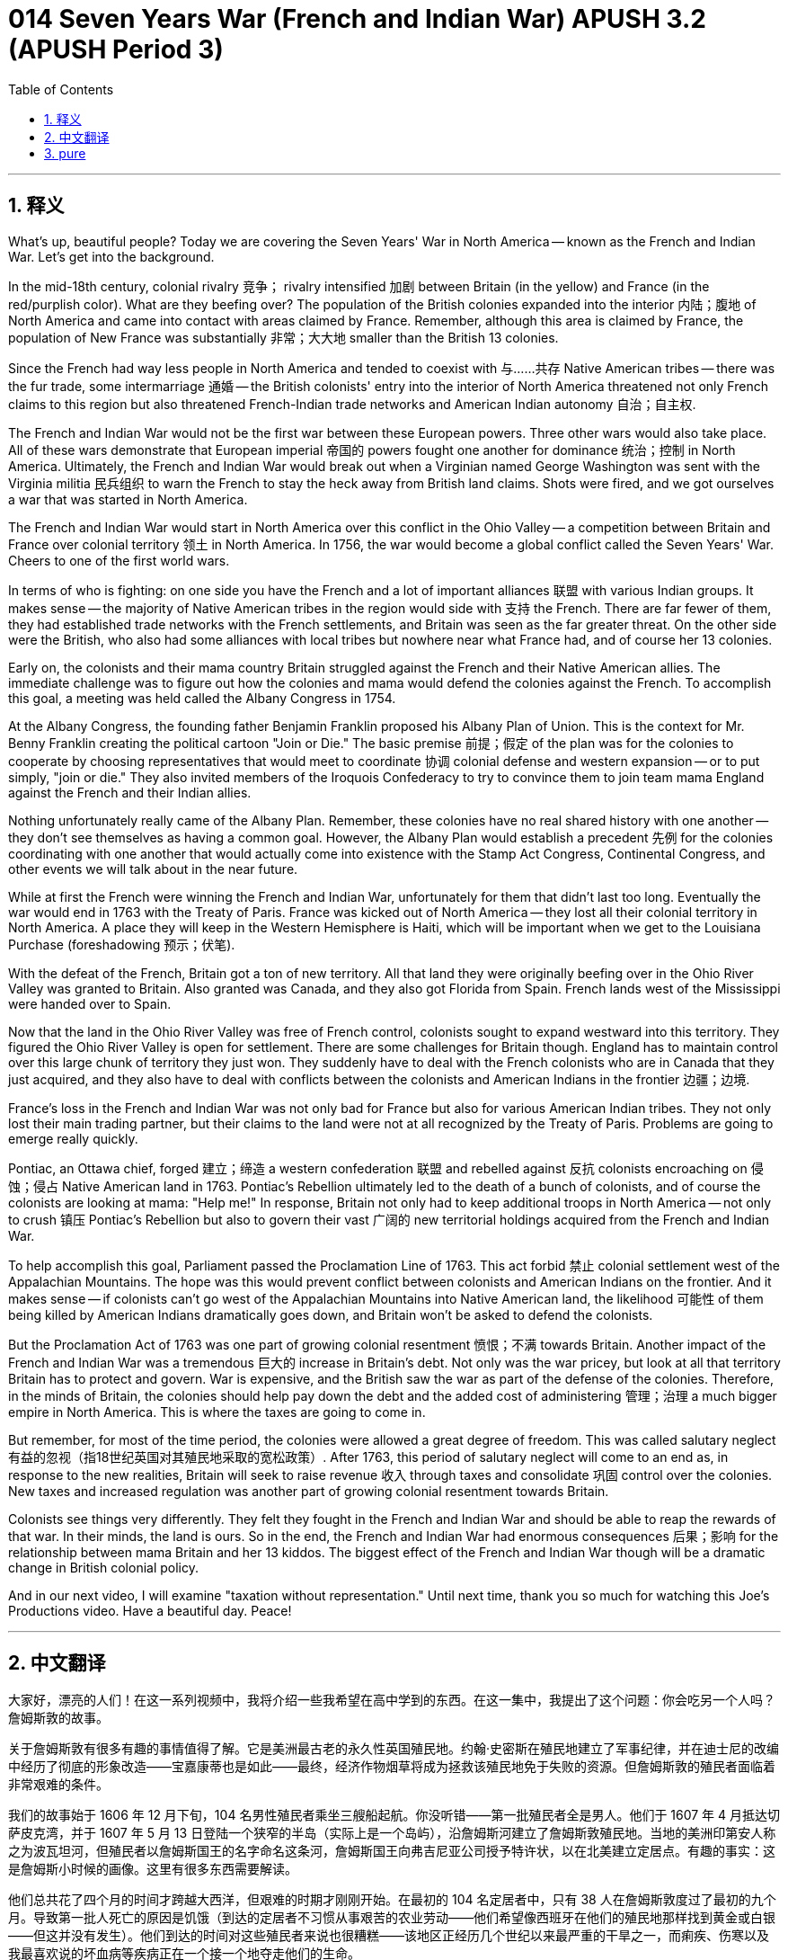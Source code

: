 = 014 Seven Years War (French and Indian War) APUSH 3.2 (APUSH Period 3)
:toc: left
:toclevels: 3
:sectnums:
:stylesheet: ../../../myAdocCss.css

'''

== 释义


What's up, beautiful people? Today we are covering the Seven Years' War in North America -- known as the French and Indian War. Let's get into the background.

In the mid-18th century, colonial rivalry 竞争； rivalry intensified 加剧 between Britain (in the yellow) and France (in the red/purplish color). What are they beefing over? The population of the British colonies expanded into the interior 内陆；腹地 of North America and came into contact with areas claimed by France. Remember, although this area is claimed by France, the population of New France was substantially 非常；大大地 smaller than the British 13 colonies.

Since the French had way less people in North America and tended to coexist with 与……共存 Native American tribes -- there was the fur trade, some intermarriage 通婚 -- the British colonists' entry into the interior of North America threatened not only French claims to this region but also threatened French-Indian trade networks and American Indian autonomy 自治；自主权.

The French and Indian War would not be the first war between these European powers. Three other wars would also take place. All of these wars demonstrate that European imperial 帝国的 powers fought one another for dominance 统治；控制 in North America. Ultimately, the French and Indian War would break out when a Virginian named George Washington was sent with the Virginia militia 民兵组织 to warn the French to stay the heck away from British land claims. Shots were fired, and we got ourselves a war that was started in North America.

The French and Indian War would start in North America over this conflict in the Ohio Valley -- a competition between Britain and France over colonial territory 领土 in North America. In 1756, the war would become a global conflict called the Seven Years' War. Cheers to one of the first world wars.

In terms of who is fighting: on one side you have the French and a lot of important alliances 联盟 with various Indian groups. It makes sense -- the majority of Native American tribes in the region would side with 支持 the French. There are far fewer of them, they had established trade networks with the French settlements, and Britain was seen as the far greater threat. On the other side were the British, who also had some alliances with local tribes but nowhere near what France had, and of course her 13 colonies.

Early on, the colonists and their mama country Britain struggled against the French and their Native American allies. The immediate challenge was to figure out how the colonies and mama would defend the colonies against the French. To accomplish this goal, a meeting was held called the Albany Congress in 1754.

At the Albany Congress, the founding father Benjamin Franklin proposed his Albany Plan of Union. This is the context for Mr. Benny Franklin creating the political cartoon "Join or Die." The basic premise 前提；假定 of the plan was for the colonies to cooperate by choosing representatives that would meet to coordinate 协调 colonial defense and western expansion -- or to put simply, "join or die." They also invited members of the Iroquois Confederacy to try to convince them to join team mama England against the French and their Indian allies.

Nothing unfortunately really came of the Albany Plan. Remember, these colonies have no real shared history with one another -- they don't see themselves as having a common goal. However, the Albany Plan would establish a precedent 先例 for the colonies coordinating with one another that would actually come into existence with the Stamp Act Congress, Continental Congress, and other events we will talk about in the near future.

While at first the French were winning the French and Indian War, unfortunately for them that didn't last too long. Eventually the war would end in 1763 with the Treaty of Paris. France was kicked out of North America -- they lost all their colonial territory in North America. A place they will keep in the Western Hemisphere is Haiti, which will be important when we get to the Louisiana Purchase (foreshadowing 预示；伏笔).

With the defeat of the French, Britain got a ton of new territory. All that land they were originally beefing over in the Ohio River Valley was granted to Britain. Also granted was Canada, and they also got Florida from Spain. French lands west of the Mississippi were handed over to Spain.

Now that the land in the Ohio River Valley was free of French control, colonists sought to expand westward into this territory. They figured the Ohio River Valley is open for settlement. There are some challenges for Britain though. England has to maintain control over this large chunk of territory they just won. They suddenly have to deal with the French colonists who are in Canada that they just acquired, and they also have to deal with conflicts between the colonists and American Indians in the frontier 边疆；边境.

France's loss in the French and Indian War was not only bad for France but also for various American Indian tribes. They not only lost their main trading partner, but their claims to the land were not at all recognized by the Treaty of Paris. Problems are going to emerge really quickly.

Pontiac, an Ottawa chief, forged 建立；缔造 a western confederation 联盟 and rebelled against 反抗 colonists encroaching on 侵蚀；侵占 Native American land in 1763. Pontiac's Rebellion ultimately led to the death of a bunch of colonists, and of course the colonists are looking at mama: "Help me!" In response, Britain not only had to keep additional troops in North America -- not only to crush 镇压 Pontiac's Rebellion but also to govern their vast 广阔的 new territorial holdings acquired from the French and Indian War.

To help accomplish this goal, Parliament passed the Proclamation Line of 1763. This act forbid 禁止 colonial settlement west of the Appalachian Mountains. The hope was this would prevent conflict between colonists and American Indians on the frontier. And it makes sense -- if colonists can't go west of the Appalachian Mountains into Native American land, the likelihood 可能性 of them being killed by American Indians dramatically goes down, and Britain won't be asked to defend the colonists.

But the Proclamation Act of 1763 was one part of growing colonial resentment 愤恨；不满 towards Britain. Another impact of the French and Indian War was a tremendous 巨大的 increase in Britain's debt. Not only was the war pricey, but look at all that territory Britain has to protect and govern. War is expensive, and the British saw the war as part of the defense of the colonies. Therefore, in the minds of Britain, the colonies should help pay down the debt and the added cost of administering 管理；治理 a much bigger empire in North America. This is where the taxes are going to come in.

But remember, for most of the time period, the colonies were allowed a great degree of freedom. This was called salutary neglect 有益的忽视（指18世纪英国对其殖民地采取的宽松政策）. After 1763, this period of salutary neglect will come to an end as, in response to the new realities, Britain will seek to raise revenue 收入 through taxes and consolidate 巩固 control over the colonies. New taxes and increased regulation was another part of growing colonial resentment towards Britain.

Colonists see things very differently. They felt they fought in the French and Indian War and should be able to reap the rewards of that war. In their minds, the land is ours. So in the end, the French and Indian War had enormous consequences 后果；影响 for the relationship between mama Britain and her 13 kiddos. The biggest effect of the French and Indian War though will be a dramatic change in British colonial policy.

And in our next video, I will examine "taxation without representation." Until next time, thank you so much for watching this Joe's Productions video. Have a beautiful day. Peace!


'''


== 中文翻译

大家好，漂亮的人们！在这一系列视频中，我将介绍一些我希望在高中学到的东西。在这一集中，我提出了这个问题：你会吃另一个人吗？詹姆斯敦的故事。

关于詹姆斯敦有很多有趣的事情值得了解。它是美洲最古老的永久性英国殖民地。约翰·史密斯在殖民地建立了军事纪律，并在迪士尼的改编中经历了彻底的形象改造——宝嘉康蒂也是如此——最终，经济作物烟草将成为拯救该殖民地免于失败的资源。但詹姆斯敦的殖民者面临着非常艰难的条件。

我们的故事始于 1606 年 12 月下旬，104 名男性殖民者乘坐三艘船起航。你没听错——第一批殖民者全是男人。他们于 1607 年 4 月抵达切萨皮克湾，并于 1607 年 5 月 13 日登陆一个狭窄的半岛（实际上是一个岛屿），沿詹姆斯河建立了詹姆斯敦殖民地。当地的美洲印第安人称之为波瓦坦河，但殖民者以詹姆斯国王的名字命名这条河，詹姆斯国王向弗吉尼亚公司授予特许状，以在北美建立定居点。有趣的事实：这是詹姆斯小时候的画像。这里有很多东西需要解读。

他们总共花了四个月的时间才跨越大西洋，但艰难的时期才刚刚开始。在最初的 104 名定居者中，只有 38 人在詹姆斯敦度过了最初的九个月。导致第一批人死亡的原因是饥饿（到达的定居者不习惯从事艰苦的农业劳动——他们希望像西班牙在他们的殖民地那样找到黄金或白银——但这并没有发生）。他们到达的时间对这些殖民者来说也很糟糕——该地区正经历几个世纪以来最严重的干旱之一，而痢疾、伤寒以及我最喜欢说的坏血病等疾病正在一个接一个地夺走他们的生命。

现在我承认当农民很辛苦。我曾经尝试种食物，新冠疫情爆发了，我只收获了两根形状和大小都很奇怪的黄瓜。而詹姆斯敦的人们则发现事情的艰难程度完全是另一个层次的。唯一让剩下的 38 人活下来的就是与当地美洲原住民的贸易。由于约翰·史密斯船长在 1608 年初与当地部落达成了停战协议，这种贸易持续了很短的时间。该部落向殖民者提供了让他们活命的黏玉米。

然而到了 1609 年，情况变得越来越糟。干旱仍在持续。殖民者与当地的波瓦坦联盟发生了冲突。当定居者开始强行夺取食物时，他们激怒了当地部落。作为回应，波瓦坦人袭击了殖民地。周围都是敌人，殖民者无法离开他们的堡垒——因此他们无法去取淡水、狩猎或捕鱼。显然他们不受欢迎了。而且很可能殖民者饮用的水盐度极高。

这段时期被称为“饥饿时期”，殖民者在生存方面面临着艰难的选择。我们通过对该遗址的挖掘以及原始资料了解到，殖民者吃了狗、猫和马。我们还通过阅读詹姆斯敦一位领导人的原始资料了解到，他们还吃了老鼠、皮革靴子。真好吃。而我们现在知道，殖民者甚至开始同类相食。

多年来，人类学家团队一直在研究詹姆斯敦遗址，2012 年，他们发现了一个女孩的遗骸，经检查显示出许多迹象表明这个人曾被其他人吃掉。他们将骨头带到实验室进行了各种科学研究——是的，科学。结果，该团队创建了一个 3D 面部重建模型，根据检查的数据，确定骨骼遗骸属于一名大约 14 岁的女性。这个年龄的估计是基于她的臼齿的大小。下巴、脸部和前额上的切痕被确定为同类相食的迹象。专家得出结论，这些切口的目的是取出大脑供人食用。大脑很可能最先被吃掉，因为它死后腐烂得非常快。

我们不知道是谁请她“吃晚餐”——我的意思是吃了她当晚餐——但我们确实知道，在第一个永久性美国殖民地的建立过程中确实发生了同类相食。听着，我热爱食物——我中学时的绰号是“甜甜圈男孩”——但我想知道：在任何情况下，同类相食都是错误的吗？出于好奇，如果你陷入生死攸关的境地，你会吃另一个人吗？虽然没有证据表明詹姆斯敦的同类相食与谋杀有关，但你会为了生存而杀死另一个人并吃掉他吗？如果会，你会吃哪个部位，又会怎么烹饪呢？

就到这里了。请在评论中回答我的问题，看看和你一起观看这个视频的都是些什么怪人。非常感谢您的观看。祝您拥有美好的一天。再见！

'''


== pure

What's up, beautiful people? Today we are covering the Seven Years' War in North America -- known as the French and Indian War. Let's get into the background.

In the mid-18th century, colonial rivalry intensified between Britain (in the yellow) and France (in the red/purplish color). What are they beefing over? The population of the British colonies expanded into the interior of North America and came into contact with areas claimed by France. Remember, although this area is claimed by France, the population of New France was substantially smaller than the British 13 colonies.

Since the French had way less people in North America and tended to coexist with Native American tribes -- there was the fur trade, some intermarriage -- the British colonists' entry into the interior of North America threatened not only French claims to this region but also threatened French-Indian trade networks and American Indian autonomy.

The French and Indian War would not be the first war between these European powers. Three other wars would also take place. All of these wars demonstrate that European imperial powers fought one another for dominance in North America. Ultimately, the French and Indian War would break out when a Virginian named George Washington was sent with the Virginia militia to warn the French to stay the heck away from British land claims. Shots were fired, and we got ourselves a war that was started in North America.

The French and Indian War would start in North America over this conflict in the Ohio Valley -- a competition between Britain and France over colonial territory in North America. In 1756, the war would become a global conflict called the Seven Years' War. Cheers to one of the first world wars.

In terms of who is fighting: on one side you have the French and a lot of important alliances with various Indian groups. It makes sense -- the majority of Native American tribes in the region would side with the French. There are far fewer of them, they had established trade networks with the French settlements, and Britain was seen as the far greater threat. On the other side were the British, who also had some alliances with local tribes but nowhere near what France had, and of course her 13 colonies.

Early on, the colonists and their mama country Britain struggled against the French and their Native American allies. The immediate challenge was to figure out how the colonies and mama would defend the colonies against the French. To accomplish this goal, a meeting was held called the Albany Congress in 1754.

At the Albany Congress, the founding father Benjamin Franklin proposed his Albany Plan of Union. This is the context for Mr. Benny Franklin creating the political cartoon "Join or Die." The basic premise of the plan was for the colonies to cooperate by choosing representatives that would meet to coordinate colonial defense and western expansion -- or to put simply, "join or die." They also invited members of the Iroquois Confederacy to try to convince them to join team mama England against the French and their Indian allies.

Nothing unfortunately really came of the Albany Plan. Remember, these colonies have no real shared history with one another -- they don't see themselves as having a common goal. However, the Albany Plan would establish a precedent for the colonies coordinating with one another that would actually come into existence with the Stamp Act Congress, Continental Congress, and other events we will talk about in the near future.

While at first the French were winning the French and Indian War, unfortunately for them that didn't last too long. Eventually the war would end in 1763 with the Treaty of Paris. France was kicked out of North America -- they lost all their colonial territory in North America. A place they will keep in the Western Hemisphere is Haiti, which will be important when we get to the Louisiana Purchase (foreshadowing).

With the defeat of the French, Britain got a ton of new territory. All that land they were originally beefing over in the Ohio River Valley was granted to Britain. Also granted was Canada, and they also got Florida from Spain. French lands west of the Mississippi were handed over to Spain.

Now that the land in the Ohio River Valley was free of French control, colonists sought to expand westward into this territory. They figured the Ohio River Valley is open for settlement. There are some challenges for Britain though. England has to maintain control over this large chunk of territory they just won. They suddenly have to deal with the French colonists who are in Canada that they just acquired, and they also have to deal with conflicts between the colonists and American Indians in the frontier.

France's loss in the French and Indian War was not only bad for France but also for various American Indian tribes. They not only lost their main trading partner, but their claims to the land were not at all recognized by the Treaty of Paris. Problems are going to emerge really quickly.

Pontiac, an Ottawa chief, forged a western confederation and rebelled against colonists encroaching on Native American land in 1763. Pontiac's Rebellion ultimately led to the death of a bunch of colonists, and of course the colonists are looking at mama: "Help me!" In response, Britain not only had to keep additional troops in North America -- not only to crush Pontiac's Rebellion but also to govern their vast new territorial holdings acquired from the French and Indian War.

To help accomplish this goal, Parliament passed the Proclamation Line of 1763. This act forbid colonial settlement west of the Appalachian Mountains. The hope was this would prevent conflict between colonists and American Indians on the frontier. And it makes sense -- if colonists can't go west of the Appalachian Mountains into Native American land, the likelihood of them being killed by American Indians dramatically goes down, and Britain won't be asked to defend the colonists.

But the Proclamation Act of 1763 was one part of growing colonial resentment towards Britain. Another impact of the French and Indian War was a tremendous increase in Britain's debt. Not only was the war pricey, but look at all that territory Britain has to protect and govern. War is expensive, and the British saw the war as part of the defense of the colonies. Therefore, in the minds of Britain, the colonies should help pay down the debt and the added cost of administering a much bigger empire in North America. This is where the taxes are going to come in.

But remember, for most of the time period, the colonies were allowed a great degree of freedom. This was called salutary neglect. After 1763, this period of salutary neglect will come to an end as, in response to the new realities, Britain will seek to raise revenue through taxes and consolidate control over the colonies. New taxes and increased regulation was another part of growing colonial resentment towards Britain.

Colonists see things very differently. They felt they fought in the French and Indian War and should be able to reap the rewards of that war. In their minds, the land is ours. So in the end, the French and Indian War had enormous consequences for the relationship between mama Britain and her 13 kiddos. The biggest effect of the French and Indian War though will be a dramatic change in British colonial policy.

And in our next video, I will examine "taxation without representation." Until next time, thank you so much for watching this Joe's Productions video. Have a beautiful day. Peace!

'''
